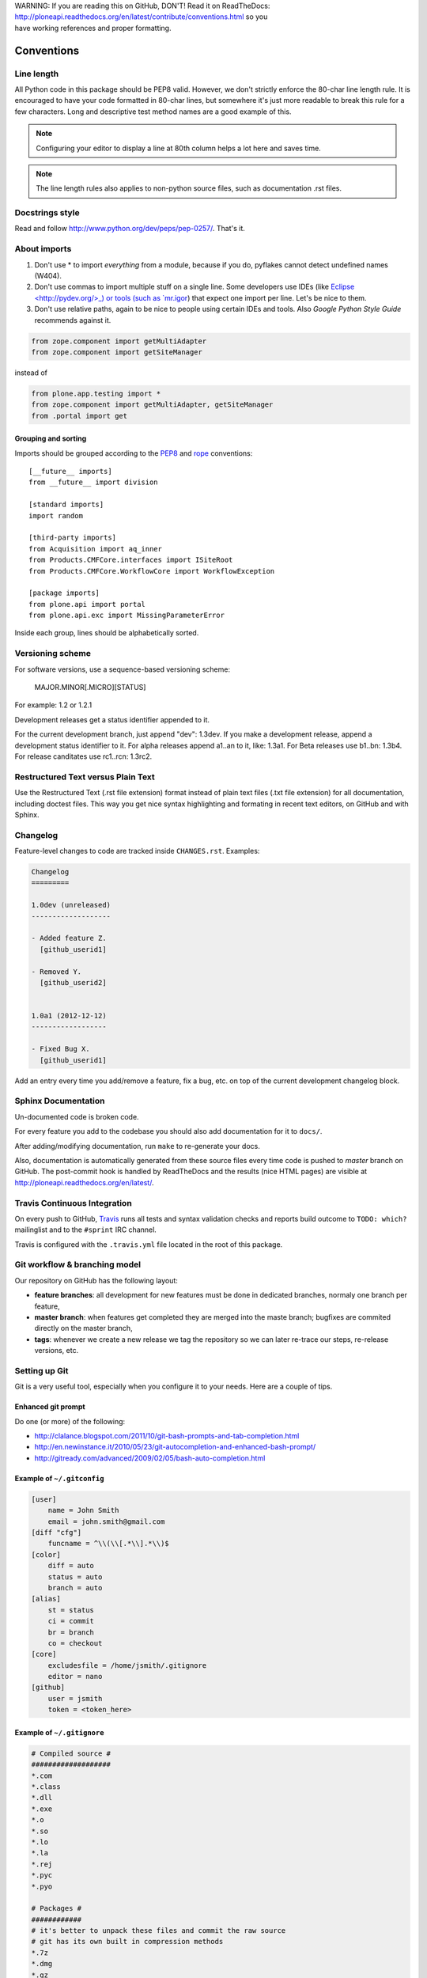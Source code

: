 .. line-block::

    WARNING: If you are reading this on GitHub, DON'T! Read it on ReadTheDocs:
    http://ploneapi.readthedocs.org/en/latest/contribute/conventions.html so you
    have working references and proper formatting.

.. _conventions:

===========
Conventions
===========

Line length
===========

All Python code in this package should be PEP8 valid. However, we don't strictly
enforce the 80-char line length rule. It is encouraged to have your code
formatted in 80-char lines, but somewhere it's just more readable to break this
rule for a few characters. Long and descriptive test method names are a good
example of this.

.. note::
    Configuring your editor to display a line at 80th column helps a lot
    here and saves time.

.. note::
    The line length rules also applies to non-python source files, such as
    documentation .rst files.


Docstrings style
================

Read and follow http://www.python.org/dev/peps/pep-0257/. That's it.


About imports
=============

1. Don't use * to import `everything` from a module, because if you do,
   pyflakes cannot detect undefined names (W404).
2. Don't use commas to import multiple stuff on a single line. Some developers
   use IDEs (like `Eclipse <http://pydev.org/>_) or tools (such as `mr.igor
   <http://pypi.python.org/pypi/mr.igor>`_) that expect one import per line.
   Let's be nice to them.
3. Don't use relative paths, again to be nice to people using certain IDEs and
   tools. Also `Google Python Style Guide` recommends against it.

.. sourcecode:: python

    from zope.component import getMultiAdapter
    from zope.component import getSiteManager

instead of

.. sourcecode:: python

    from plone.app.testing import *
    from zope.component import getMultiAdapter, getSiteManager
    from .portal import get


Grouping and sorting
--------------------

Imports should be grouped according to the
`PEP8 <http://www.python.org/dev/peps/pep-0008/#imports>`_ and `rope
<http://rope.sourceforge.net/overview.html#sorting-imports>`_ conventions::

    [__future__ imports]
    from __future__ import division

    [standard imports]
    import random

    [third-party imports]
    from Acquisition import aq_inner
    from Products.CMFCore.interfaces import ISiteRoot
    from Products.CMFCore.WorkflowCore import WorkflowException

    [package imports]
    from plone.api import portal
    from plone.api.exc import MissingParameterError

Inside each group, lines should be alphabetically sorted.


Versioning scheme
=================

For software versions, use a sequence-based versioning scheme:

    MAJOR.MINOR[.MICRO][STATUS]

For example: 1.2 or 1.2.1

Development releases get a status identifier appended to it.

For the current development branch, just append "dev": 1.3dev. If you make a
development release, append a development status identifier to it. For alpha
releases append a1..an to it, like: 1.3a1. For Beta releases use b1..bn: 1.3b4.
For release canditates use rc1..rcn: 1.3rc2.


Restructured Text versus Plain Text
===================================

Use the Restructured Text (.rst file extension) format instead of plain text
files (.txt file extension) for all documentation, including doctest files.
This way you get nice syntax highlighting and formating in recent text editors,
on GitHub and with Sphinx.


.. _changelog:

Changelog
=========

Feature-level changes to code are tracked inside ``CHANGES.rst``. Examples:

.. sourcecode:: rst

    Changelog
    =========

    1.0dev (unreleased)
    -------------------

    - Added feature Z.
      [github_userid1]

    - Removed Y.
      [github_userid2]


    1.0a1 (2012-12-12)
    ------------------

    - Fixed Bug X.
      [github_userid1]


Add an entry every time you add/remove a feature, fix a bug, etc. on top of the
current development changelog block.


.. _sphinx-docs:

Sphinx Documentation
====================

Un-documented code is broken code.

For every feature you add to the codebase you should also add documentation
for it to ``docs/``.

After adding/modifying documentation, run ``make`` to re-generate your docs.

Also, documentation is automatically generated from these source files every
time code is pushed to `master` branch on GitHub. The post-commit hook is
handled by ReadTheDocs and the results (nice HTML pages) are visible at
http://ploneapi.readthedocs.org/en/latest/.


.. _travis_ci:

Travis Continuous Integration
=============================

On every push to GitHub, `Travis <http://travis-ci.org/plone/plone.api>`_
runs all tests and syntax validation checks and reports build outcome to
``TODO: which?`` mailinglist and to the ``#sprint`` IRC channel.

Travis is configured with the ``.travis.yml`` file located in the root of this
package.


.. _git_workflow:

Git workflow & branching model
==============================

Our repository on GitHub has the following layout:

* **feature branches**: all development for new features must be done in
  dedicated branches, normaly one branch per feature,
* **master branch**: when features get completed they are merged into the maste
  branch; bugfixes are commited directly on the master branch,
* **tags**: whenever we create a new release we tag the repository so we can
  later re-trace our steps, re-release versions, etc.


.. _setting_up_git:

Setting up Git
==============

Git is a very useful tool, especially when you configure it to your needs. Here
are a couple of tips.

Enhanced git prompt
-------------------

Do one (or more) of the following:

* http://clalance.blogspot.com/2011/10/git-bash-prompts-and-tab-completion.html
* http://en.newinstance.it/2010/05/23/git-autocompletion-and-enhanced-bash-prompt/
* http://gitready.com/advanced/2009/02/05/bash-auto-completion.html


Example of ``~/.gitconfig``
---------------------------

.. sourcecode:: ini

    [user]
        name = John Smith
        email = john.smith@gmail.com
    [diff "cfg"]
        funcname = ^\\(\\[.*\\].*\\)$
    [color]
        diff = auto
        status = auto
        branch = auto
    [alias]
        st = status
        ci = commit
        br = branch
        co = checkout
    [core]
        excludesfile = /home/jsmith/.gitignore
        editor = nano
    [github]
        user = jsmith
        token = <token_here>

Example of ``~/.gitignore``
---------------------------

.. sourcecode:: ini

    # Compiled source #
    ###################
    *.com
    *.class
    *.dll
    *.exe
    *.o
    *.so
    *.lo
    *.la
    *.rej
    *.pyc
    *.pyo

    # Packages #
    ############
    # it's better to unpack these files and commit the raw source
    # git has its own built in compression methods
    *.7z
    *.dmg
    *.gz
    *.iso
    *.jar
    *.rar
    *.tar
    *.zip

    # Logs and databases #
    ######################
    *.log
    *.sql
    *.sqlite

    # OS generated files #
    ######################
    .DS_Store
    .DS_Store?
    ehthumbs.db
    Icon?
    Thumbs.db

    # Python projects related #
    ###########################
    *.egg-info
    Makefile
    .egg-info.installed.cfg
    *.pt.py
    *.cpt.py
    *.zpt.py
    *.html.py
    *.egg


